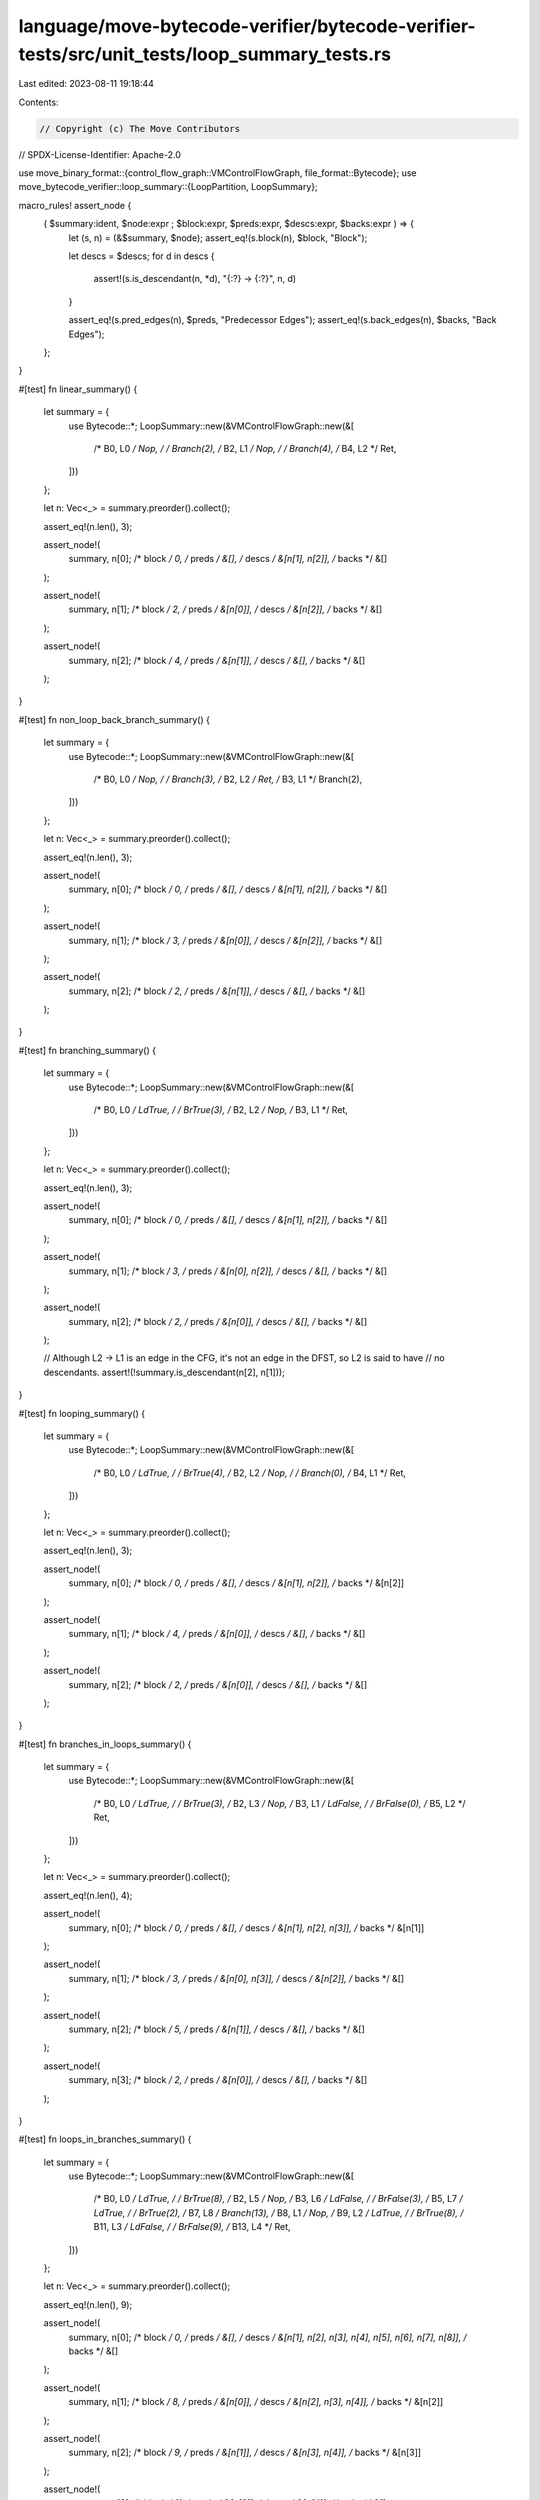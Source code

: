 language/move-bytecode-verifier/bytecode-verifier-tests/src/unit_tests/loop_summary_tests.rs
============================================================================================

Last edited: 2023-08-11 19:18:44

Contents:

.. code-block:: rs

    // Copyright (c) The Move Contributors
// SPDX-License-Identifier: Apache-2.0

use move_binary_format::{control_flow_graph::VMControlFlowGraph, file_format::Bytecode};
use move_bytecode_verifier::loop_summary::{LoopPartition, LoopSummary};

macro_rules! assert_node {
    ( $summary:ident, $node:expr ; $block:expr, $preds:expr, $descs:expr, $backs:expr ) => {
        let (s, n) = (&$summary, $node);
        assert_eq!(s.block(n), $block, "Block");

        let descs = $descs;
        for d in descs {
            assert!(s.is_descendant(n, *d), "{:?} -> {:?}", n, d)
        }

        assert_eq!(s.pred_edges(n), $preds, "Predecessor Edges");
        assert_eq!(s.back_edges(n), $backs, "Back Edges");
    };
}

#[test]
fn linear_summary() {
    let summary = {
        use Bytecode::*;
        LoopSummary::new(&VMControlFlowGraph::new(&[
            /* B0, L0 */ Nop,
            /*        */ Branch(2),
            /* B2, L1 */ Nop,
            /*        */ Branch(4),
            /* B4, L2 */ Ret,
        ]))
    };

    let n: Vec<_> = summary.preorder().collect();

    assert_eq!(n.len(), 3);

    assert_node!(
        summary, n[0];
        /* block */ 0,
        /* preds */ &[],
        /* descs */ &[n[1], n[2]],
        /* backs */ &[]
    );

    assert_node!(
        summary, n[1];
        /* block */ 2,
        /* preds */ &[n[0]],
        /* descs */ &[n[2]],
        /* backs */ &[]
    );

    assert_node!(
        summary, n[2];
        /* block */ 4,
        /* preds */ &[n[1]],
        /* descs */ &[],
        /* backs */ &[]
    );
}

#[test]
fn non_loop_back_branch_summary() {
    let summary = {
        use Bytecode::*;
        LoopSummary::new(&VMControlFlowGraph::new(&[
            /* B0, L0 */ Nop,
            /*        */ Branch(3),
            /* B2, L2 */ Ret,
            /* B3, L1 */ Branch(2),
        ]))
    };

    let n: Vec<_> = summary.preorder().collect();

    assert_eq!(n.len(), 3);

    assert_node!(
        summary, n[0];
        /* block */ 0,
        /* preds */ &[],
        /* descs */ &[n[1], n[2]],
        /* backs */ &[]
    );

    assert_node!(
        summary, n[1];
        /* block */ 3,
        /* preds */ &[n[0]],
        /* descs */ &[n[2]],
        /* backs */ &[]
    );

    assert_node!(
        summary, n[2];
        /* block */ 2,
        /* preds */ &[n[1]],
        /* descs */ &[],
        /* backs */ &[]
    );
}

#[test]
fn branching_summary() {
    let summary = {
        use Bytecode::*;
        LoopSummary::new(&VMControlFlowGraph::new(&[
            /* B0, L0 */ LdTrue,
            /*        */ BrTrue(3),
            /* B2, L2 */ Nop,
            /* B3, L1 */ Ret,
        ]))
    };

    let n: Vec<_> = summary.preorder().collect();

    assert_eq!(n.len(), 3);

    assert_node!(
        summary, n[0];
        /* block */ 0,
        /* preds */ &[],
        /* descs */ &[n[1], n[2]],
        /* backs */ &[]
    );

    assert_node!(
        summary, n[1];
        /* block */ 3,
        /* preds */ &[n[0], n[2]],
        /* descs */ &[],
        /* backs */ &[]
    );

    assert_node!(
        summary, n[2];
        /* block */ 2,
        /* preds */ &[n[0]],
        /* descs */ &[],
        /* backs */ &[]
    );

    // Although L2 -> L1 is an edge in the CFG, it's not an edge in the DFST, so L2 is said to have
    // no descendants.
    assert!(!summary.is_descendant(n[2], n[1]));
}

#[test]
fn looping_summary() {
    let summary = {
        use Bytecode::*;
        LoopSummary::new(&VMControlFlowGraph::new(&[
            /* B0, L0 */ LdTrue,
            /*        */ BrTrue(4),
            /* B2, L2 */ Nop,
            /*        */ Branch(0),
            /* B4, L1 */ Ret,
        ]))
    };

    let n: Vec<_> = summary.preorder().collect();

    assert_eq!(n.len(), 3);

    assert_node!(
        summary, n[0];
        /* block */ 0,
        /* preds */ &[],
        /* descs */ &[n[1], n[2]],
        /* backs */ &[n[2]]
    );

    assert_node!(
        summary, n[1];
        /* block */ 4,
        /* preds */ &[n[0]],
        /* descs */ &[],
        /* backs */ &[]
    );

    assert_node!(
        summary, n[2];
        /* block */ 2,
        /* preds */ &[n[0]],
        /* descs */ &[],
        /* backs */ &[]
    );
}

#[test]
fn branches_in_loops_summary() {
    let summary = {
        use Bytecode::*;
        LoopSummary::new(&VMControlFlowGraph::new(&[
            /* B0, L0 */ LdTrue,
            /*        */ BrTrue(3),
            /* B2, L3 */ Nop,
            /* B3, L1 */ LdFalse,
            /*        */ BrFalse(0),
            /* B5, L2 */ Ret,
        ]))
    };

    let n: Vec<_> = summary.preorder().collect();

    assert_eq!(n.len(), 4);

    assert_node!(
        summary, n[0];
        /* block */ 0,
        /* preds */ &[],
        /* descs */ &[n[1], n[2], n[3]],
        /* backs */ &[n[1]]
    );

    assert_node!(
        summary, n[1];
        /* block */ 3,
        /* preds */ &[n[0], n[3]],
        /* descs */ &[n[2]],
        /* backs */ &[]
    );

    assert_node!(
        summary, n[2];
        /* block */ 5,
        /* preds */ &[n[1]],
        /* descs */ &[],
        /* backs */ &[]
    );

    assert_node!(
        summary, n[3];
        /* block */ 2,
        /* preds */ &[n[0]],
        /* descs */ &[],
        /* backs */ &[]
    );
}

#[test]
fn loops_in_branches_summary() {
    let summary = {
        use Bytecode::*;
        LoopSummary::new(&VMControlFlowGraph::new(&[
            /* B0,  L0 */ LdTrue,
            /*         */ BrTrue(8),
            /* B2,  L5   */ Nop,
            /* B3,  L6     */ LdFalse,
            /*             */ BrFalse(3),
            /* B5,  L7   */ LdTrue,
            /*           */ BrTrue(2),
            /* B7,  L8 */ Branch(13),
            /* B8,  L1   */ Nop,
            /* B9,  L2   */ LdTrue,
            /*           */ BrTrue(8),
            /* B11, L3   */ LdFalse,
            /*           */ BrFalse(9),
            /* B13, L4 */ Ret,
        ]))
    };

    let n: Vec<_> = summary.preorder().collect();

    assert_eq!(n.len(), 9);

    assert_node!(
        summary, n[0];
        /* block */ 0,
        /* preds */ &[],
        /* descs */ &[n[1], n[2], n[3], n[4], n[5], n[6], n[7], n[8]],
        /* backs */ &[]
    );

    assert_node!(
        summary, n[1];
        /* block */ 8,
        /* preds */ &[n[0]],
        /* descs */ &[n[2], n[3], n[4]],
        /* backs */ &[n[2]]
    );

    assert_node!(
        summary, n[2];
        /* block */ 9,
        /* preds */ &[n[1]],
        /* descs */ &[n[3], n[4]],
        /* backs */ &[n[3]]
    );

    assert_node!(
        summary, n[3];
        /* block */ 11,
        /* preds */ &[n[2]],
        /* descs */ &[n[4]],
        /* backs */ &[]
    );

    assert_node!(
        summary, n[4];
        /* block */ 13,
        /* preds */ &[n[3], n[8]],
        /* descs */ &[],
        /* backs */ &[]
    );

    assert_node!(
        summary, n[5];
        /* block */ 2,
        /* preds */ &[n[0]],
        /* descs */ &[n[6], n[7], n[8]],
        /* backs */ &[n[7]]
    );

    assert_node!(
        summary, n[6];
        /* block */ 3,
        /* preds */ &[n[5]],
        /* descs */ &[n[7], n[8]],
        /* backs */ &[n[6]]
    );

    assert_node!(
        summary, n[7];
        /* block */ 5,
        /* preds */ &[n[6]],
        /* descs */ &[n[8]],
        /* backs */ &[]
    );

    assert_node!(
        summary, n[8];
        /* block */ 7,
        /* preds */ &[n[7]],
        /* descs */ &[],
        /* backs */ &[]
    );
}

#[test]
fn loop_collapsing() {
    let summary = {
        use Bytecode::*;
        LoopSummary::new(&VMControlFlowGraph::new(&[
            /* B0, L0 */ LdTrue,
            /*        */ BrTrue(4),
            /* B2, L2 */ Nop,
            /*        */ Branch(0),
            /* B4, L1 */ Ret,
        ]))
    };

    let mut partition = LoopPartition::new(&summary);
    let n: Vec<_> = summary.preorder().collect();

    for id in &n {
        assert_eq!(*id, partition.containing_loop(*id), "Self-parent {:?}", id);
    }

    assert_eq!(partition.collapse_loop(n[0], &[n[2]].into()), 1);
    assert_eq!(partition.containing_loop(n[0]), n[0]);
    assert_eq!(partition.containing_loop(n[1]), n[1]);
    assert_eq!(partition.containing_loop(n[2]), n[0]);
}

#[test]
fn nested_loop_collapsing() {
    let summary = {
        use Bytecode::*;
        LoopSummary::new(&VMControlFlowGraph::new(&[
            /* B0, L0 */ Nop,
            /* B1, L1   */ LdTrue,
            /*          */ BrTrue(1),
            /* B3, L2 */ LdFalse,
            /*        */ BrFalse(0),
            /* B5, L3 */ LdTrue,
            /*        */ BrTrue(0),
            /* B7, L4 */ Ret,
        ]))
    };

    let mut partition = LoopPartition::new(&summary);
    let n: Vec<_> = summary.preorder().collect();

    // Self-loop is a special case -- its depth should still be bumped.
    assert_eq!(partition.collapse_loop(n[1], &[].into()), 1);
    assert_eq!(partition.collapse_loop(n[0], &[n[1], n[2]].into()), 2);
    assert_eq!(partition.collapse_loop(n[0], &[n[0], n[3]].into()), 3);
}



